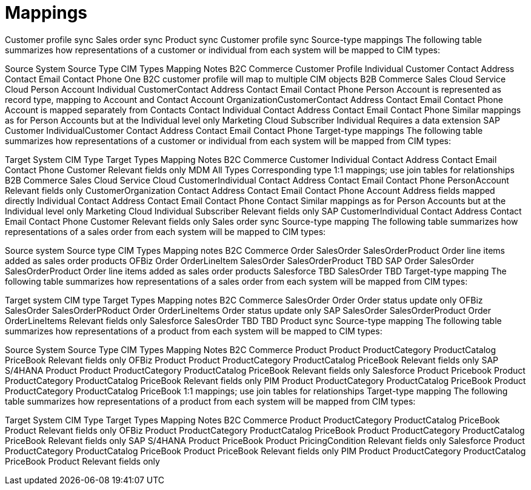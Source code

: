 = Mappings

Customer profile sync
Sales order sync
Product sync
Customer profile sync
Source-type mappings
The following table summarizes how representations of a customer or individual from each system will be mapped to CIM types:

Source System	Source Type	CIM Types	Mapping Notes
B2C Commerce	Customer Profile	Individual
Customer
Contact Address
Contact Email
Contact Phone	One B2C customer profile will map to multiple CIM objects
B2B Commerce
Sales Cloud
Service Cloud	Person Account	Individual
CustomerContact Address
Contact Email
Contact Phone	Person Account is represented as record type, mapping to Account and Contact
Account	OrganizationCustomerContact Address
Contact Email
Contact Phone	Account is mapped separately from Contacts
Contact	Individual
Contact Address
Contact Email
Contact Phone	Similar mappings as for Person Accounts but at the Individual level only
Marketing Cloud	Subscriber	Individual	Requires a data extension
SAP	Customer	IndividualCustomer
Contact Address
Contact Email
Contact Phone
Target-type mappings
The following table summarizes how representations of a customer or individual from each system will be mapped from CIM types:

Target System	CIM Type	Target Types	Mapping Notes
B2C Commerce	Customer
Individual
Contact Address
Contact Email
Contact Phone	Customer	Relevant fields only
MDM	All Types	Corresponding type	1:1 mappings; use join tables for relationships
B2B Commerce
Sales Cloud
Service Cloud	CustomerIndividual
Contact Address
Contact Email
Contact Phone	PersonAccount	Relevant fields only
CustomerOrganization
Contact Address
Contact Email
Contact Phone	Account	Address fields mapped directly
Individual
Contact Address
Contact Email
Contact Phone	Contact	Similar mappings as for Person Accounts but at the Individual level only
Marketing Cloud	Individual	Subscriber	Relevant fields only
SAP	CustomerIndividual
Contact Address
Contact Email
Contact Phone	Customer	Relevant fields only
Sales order sync
Source-type mapping
The following table summarizes how representations of a sales order from each system will be mapped to CIM types:

Source system	Source type	CIM Types	Mapping notes
B2C Commerce	Order	SalesOrder
SalesOrderProduct	Order line items added as sales order products
OFBiz	Order
OrderLineItem	SalesOrder
SalesOrderProduct	TBD
SAP	Order	SalesOrder
SalesOrderProduct	Order line items added as sales order products
Salesforce	TBD	SalesOrder	TBD
Target-type mapping
The following table summarizes how representations of a sales order from each system will be mapped from CIM types:

Target system	CIM type	Target Types	Mapping notes
B2C Commerce	SalesOrder	Order	Order status update only
OFBiz	SalesOrder
SalesOrderPRoduct	Order
OrderLineItems	Order status update only
SAP	SalesOrder
SalesOrderProduct	Order
OrderLineItems	Relevant fields only
Salesforce	SalesOrder	TBD	TBD
Product sync
Source-type mapping
The following table summarizes how representations of a product from each system will be mapped to CIM types:

Source System	Source Type	CIM Types	Mapping Notes
B2C Commerce	Product	Product
ProductCategory
ProductCatalog
PriceBook	Relevant fields only
OFBiz	Product	Product
ProductCategory
ProductCatalog
PriceBook	Relevant fields only
SAP S/4HANA	Product	Product
ProductCategory
ProductCatalog
PriceBook	Relevant fields only
Salesforce	Product
Pricebook	Product
ProductCategory
ProductCatalog
PriceBook	Relevant fields only
PIM	Product
ProductCategory
ProductCatalog
PriceBook	Product
ProductCategory
ProductCatalog
PriceBook	1:1 mappings; use join tables for relationships
Target-type mapping
The following table summarizes how representations of a product from each system will be mapped from CIM types:

Target System	CIM Type	Target Types	Mapping Notes
B2C Commerce	Product
ProductCategory
ProductCatalog
PriceBook	Product	Relevant fields only
OFBiz	Product
ProductCategory
ProductCatalog
PriceBook	Product
ProductCategory
ProductCatalog
PriceBook	Relevant fields only
SAP S/4HANA	Product
PriceBook	Product
PricingCondition	Relevant fields only
Salesforce	Product
ProductCategory
ProductCatalog
PriceBook	Product
PriceBook	Relevant fields only
PIM	Product
ProductCategory
ProductCatalog
PriceBook	Product	Relevant fields only

